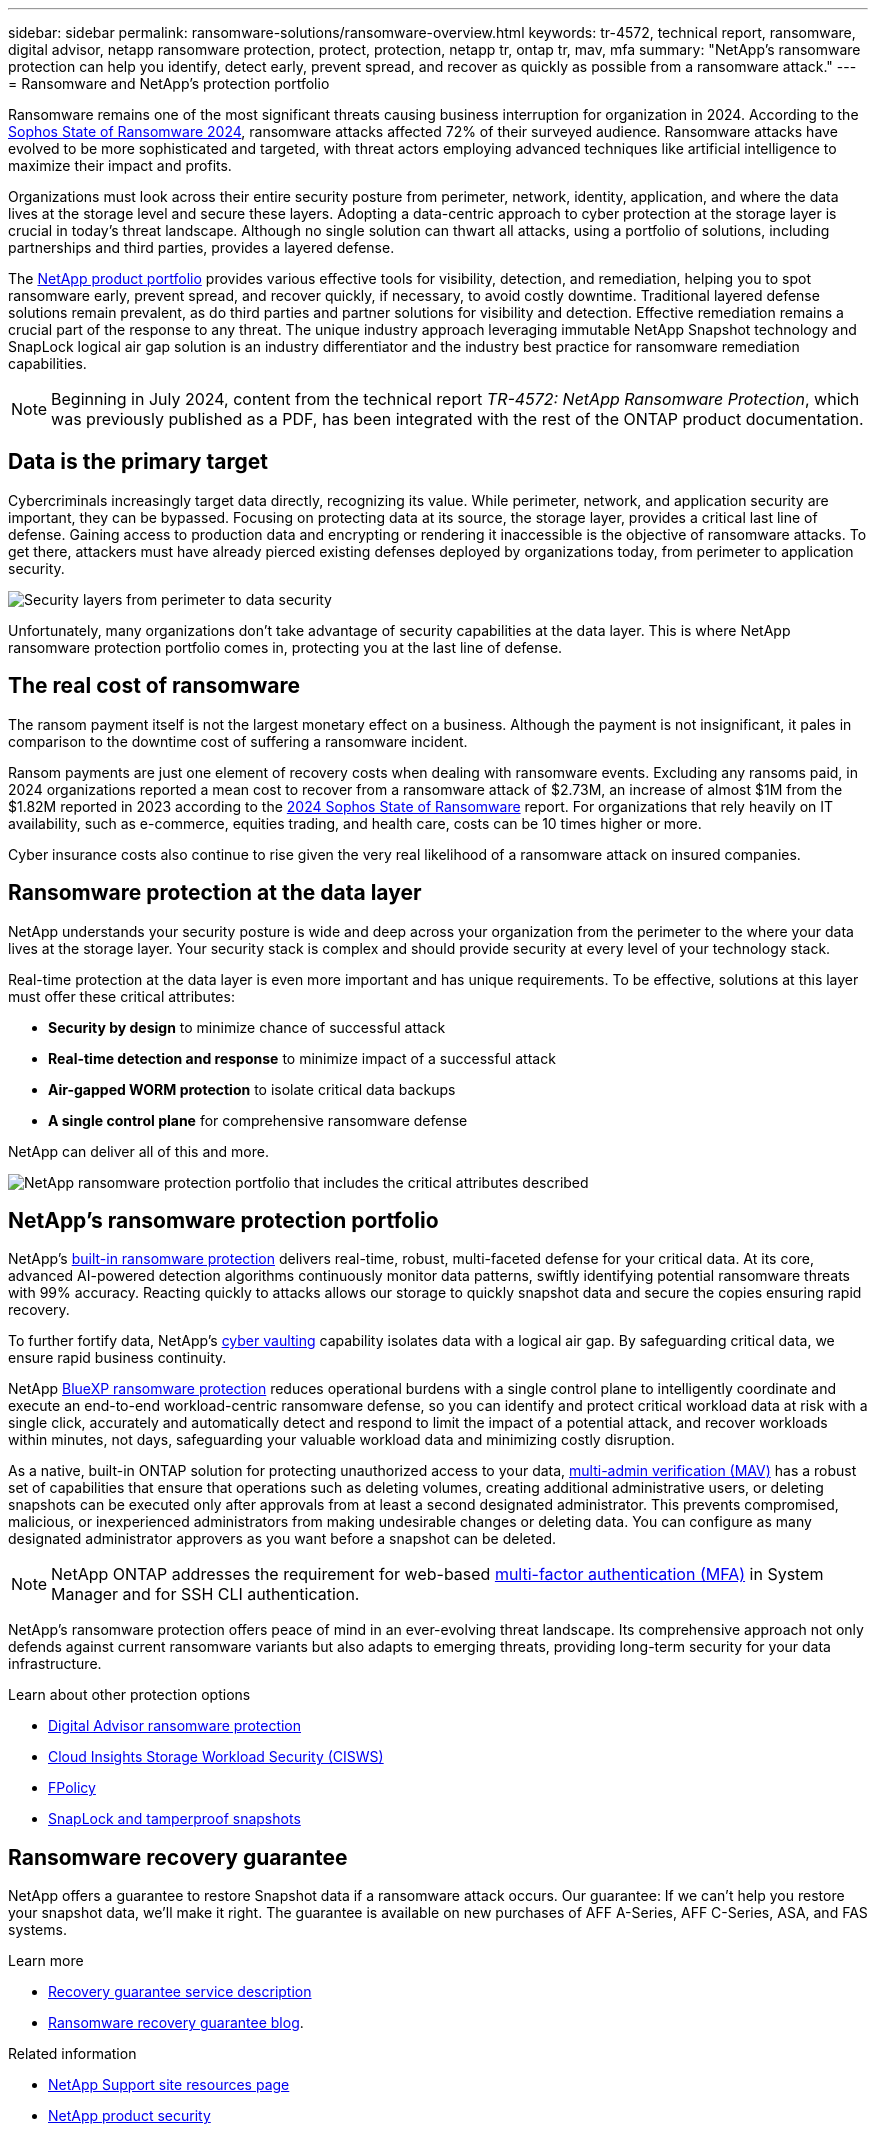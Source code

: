 ---
sidebar: sidebar
permalink: ransomware-solutions/ransomware-overview.html
keywords: tr-4572, technical report, ransomware, digital advisor, netapp ransomware protection, protect, protection, netapp tr, ontap tr, mav, mfa
summary: "NetApp's ransomware protection can help you identify, detect early, prevent spread, and recover as quickly as possible from a ransomware attack."
---
= Ransomware and NetApp's protection portfolio

:hardbreaks:
:nofooter:
:icons: font
:linkattrs:
:imagesdir: ../media/

[.lead]
Ransomware remains one of the most significant threats causing business interruption for organization in 2024. According to the https://news.sophos.com/en-us/2024/04/30/the-state-of-ransomware-2024/[Sophos State of Ransomware 2024^], ransomware attacks affected 72% of their surveyed audience. Ransomware attacks have evolved to be more sophisticated and targeted, with threat actors employing advanced techniques like artificial intelligence to maximize their impact and profits. 

Organizations must look across their entire security posture from perimeter, network, identity, application, and where the data lives at the storage level and secure these layers. Adopting a data-centric approach to cyber protection at the storage layer is crucial in today's threat landscape. Although no single solution can thwart all attacks, using a portfolio of solutions, including partnerships and third parties, provides a layered defense.

The <<NetApp's ransomware protection portfolio,NetApp product portfolio>> provides various effective tools for visibility, detection, and remediation, helping you to spot ransomware early, prevent spread, and recover quickly, if necessary, to avoid costly downtime. Traditional layered defense solutions remain prevalent, as do third parties and partner solutions for visibility and detection. Effective remediation remains a crucial part of the response to any threat. The unique industry approach leveraging immutable NetApp Snapshot technology and SnapLock logical air gap solution is an industry differentiator and the industry best practice for ransomware remediation capabilities.

NOTE: Beginning in July 2024, content from the technical report _TR-4572: NetApp Ransomware Protection_, which was previously published as a PDF, has been integrated with the rest of the ONTAP product documentation. 

== Data is the primary target
Cybercriminals increasingly target data directly, recognizing its value. While perimeter, network, and application security are important, they can be bypassed. Focusing on protecting data at its source, the storage layer, provides a critical last line of defense. Gaining access to production data and encrypting or rendering it inaccessible is the objective of ransomware attacks. To get there, attackers must have already pierced existing defenses deployed by organizations today, from perimeter to application security.

image:ransomware-solution-layers.png[Security layers from perimeter to data security]

Unfortunately, many organizations don't take advantage of security capabilities at the data layer. This is where NetApp ransomware protection portfolio comes in, protecting you at the last line of defense.

== The real cost of ransomware
The ransom payment itself is not the largest monetary effect on a business. Although the payment is not insignificant, it pales in comparison to the downtime cost of suffering a ransomware incident.

Ransom payments are just one element of recovery costs when dealing with ransomware events. Excluding any ransoms paid, in 2024 organizations reported a mean cost to recover from a ransomware attack of $2.73M, an increase of almost $1M from the $1.82M reported in 2023 according to the https://assets.sophos.com/X24WTUEQ/at/9brgj5n44hqvgsp5f5bqcps/sophos-state-of-ransomware-2024-wp.pdf[2024 Sophos State of Ransomware^] report. For organizations that rely heavily on IT availability, such as e-commerce, equities trading, and health care, costs can be 10 times higher or more.

Cyber insurance costs also continue to rise given the very real likelihood of a ransomware attack on insured companies.

== Ransomware protection at the data layer

NetApp understands your security posture is wide and deep across your organization from the perimeter to the where your data lives at the storage layer. Your security stack is complex and should provide security at every level of your technology stack.

Real-time protection at the data layer is even more important and has unique requirements. To be effective, solutions at this layer must offer these critical attributes:

* *Security by design* to minimize chance of successful attack
* *Real-time detection and response* to minimize impact of a successful attack
* *Air-gapped WORM protection* to isolate critical data backups
* *A single control plane* for comprehensive ransomware defense

NetApp can deliver all of this and more.

image:ransomware-solution-benefits.png[NetApp ransomware protection portfolio that includes the critical attributes described]

== NetApp's ransomware protection portfolio

NetApp's link:../ransomware-solutions/ransomware-protection.html[built-in ransomware protection] delivers real-time, robust, multi-faceted defense for your critical data. At its core, advanced AI-powered detection algorithms continuously monitor data patterns, swiftly identifying potential ransomware threats with 99% accuracy. Reacting quickly to attacks allows our storage to quickly snapshot data and secure the copies ensuring rapid recovery.

To further fortify data, NetApp's link:../ransomware-solutions/ransomware-cyber-vaulting.html[cyber vaulting] capability isolates data with a logical air gap. By safeguarding critical data, we ensure rapid business continuity.

NetApp link:../ransomware-solutions/ransomware-bluexp-protection.html[BlueXP ransomware protection] reduces operational burdens with a single control plane to intelligently coordinate and execute an end-to-end workload-centric ransomware defense, so you can identify and protect critical workload data at risk with a single click, accurately and automatically detect and respond to limit the impact of a potential attack, and recover workloads within minutes, not days, safeguarding your valuable workload data and minimizing costly disruption.

As a native, built-in ONTAP solution for protecting unauthorized access to your data, link:../multi-admin-verify/index.html[multi-admin verification (MAV)] has a robust set of capabilities that ensure that operations such as deleting volumes, creating additional administrative users, or deleting snapshots can be executed only after approvals from at least a second designated administrator. This prevents compromised, malicious, or inexperienced administrators from making undesirable changes or deleting data. You can configure as many designated administrator approvers as you want before a snapshot can be deleted.

NOTE: NetApp ONTAP addresses the requirement for web-based https://www.netapp.com/pdf.html?item=/media/17055-tr4647pdf.pdf[multi-factor authentication (MFA)^] in System Manager and for SSH CLI authentication.

NetApp's ransomware protection offers peace of mind in an ever-evolving threat landscape. Its comprehensive approach not only defends against current ransomware variants but also adapts to emerging threats, providing long-term security for your data infrastructure.

.Learn about other protection options
* link:../ransomware-solutions/ransomware-active-iq.html[Digital Advisor ransomware protection]
* link:../ransomware-solutions/ransomware-CI-workload-security.html[Cloud Insights Storage Workload Security (CISWS)]
* link:../ransomware-solutions/ransomware-fpolicy.html[FPolicy]
* link:../ransomware-solutions/ransomware-snaplock-tamperproof-snapshots.html[SnapLock and tamperproof snapshots]

//*Secure by Design: NetApp ONTAP built-in, on-box protection*

//*Prevent data deletion or modification with immutable and indelible snapshots*

== Ransomware recovery guarantee

NetApp offers a guarantee to restore Snapshot data if a ransomware attack occurs. Our guarantee: If we can't help you restore your snapshot data, we'll make it right. The guarantee is available on new purchases of AFF A-Series, AFF C-Series, ASA, and FAS systems.

.Learn more 
* https://www.netapp.com/how-to-buy/sales-terms-and-conditions/additional-terms/ransomware-recovery-guarantee/[Recovery guarantee service description^]
* https://www.netapp.com/blog/ransomware-recovery-guarantee/[Ransomware recovery guarantee blog^].

.Related information

//* NetApp ransomware Blog Series - Need link
* http://mysupport.netapp.com/ontap/resources[NetApp Support site resources page^]
* https://security.netapp.com/resources/[NetApp product security^]

// 2024-8-21 ontapdoc-1811
